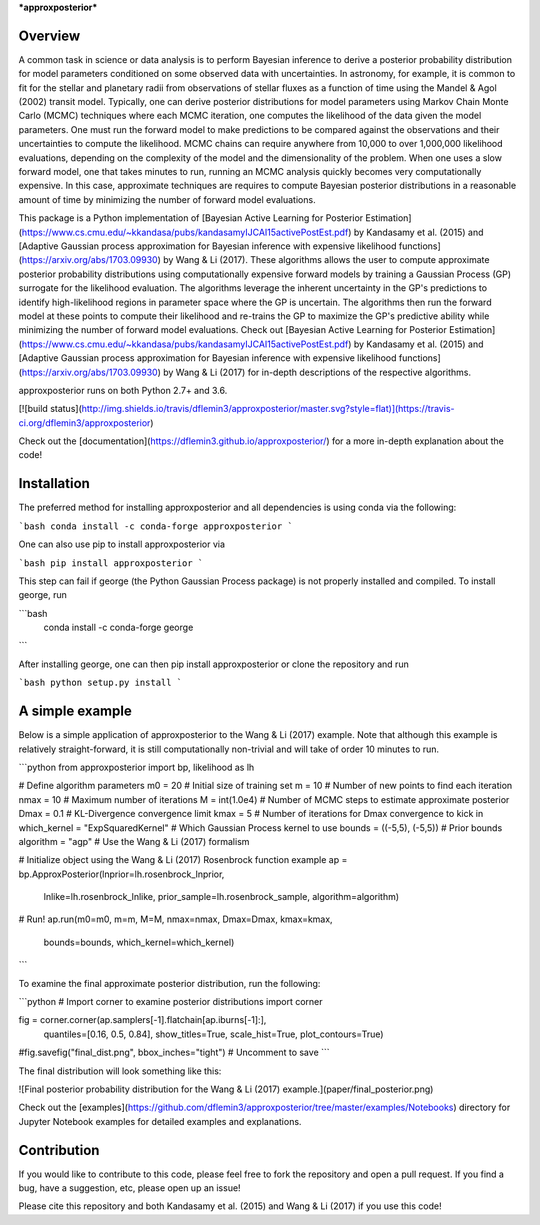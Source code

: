 ***approxposterior***

Overview
========

A common task in science or data analysis is to perform Bayesian inference to derive a posterior probability distribution
for model parameters conditioned on some observed data with uncertainties.  In astronomy, for example, it is common
to fit for the stellar and planetary radii from observations of stellar fluxes as a function of time using the Mandel & Agol (2002)
transit model.  Typically, one can derive posterior distributions for model parameters using Markov Chain Monte Carlo (MCMC) techniques where each MCMC iteration, one computes the likelihood of the data given the model parameters.  One must run the forward model to make predictions to be compared against the observations and their uncertainties to compute the likelihood.  MCMC chains can require anywhere from 10,000 to over 1,000,000 likelihood evaluations, depending on the complexity of the model and the dimensionality of the problem.  When one uses a slow forward model, one that takes minutes to run, running an MCMC analysis quickly becomes very computationally expensive.  In this case, approximate techniques are requires to compute Bayesian posterior distributions in a reasonable amount of time by minimizing the number
of forward model evaluations.

This package is a Python implementation of [Bayesian Active Learning for Posterior Estimation](https://www.cs.cmu.edu/~kkandasa/pubs/kandasamyIJCAI15activePostEst.pdf) by Kandasamy et al. (2015) and [Adaptive Gaussian process approximation for Bayesian inference with expensive likelihood functions](https://arxiv.org/abs/1703.09930) by Wang & Li (2017).
These algorithms allows the user to compute approximate posterior probability distributions using computationally expensive forward models by training a Gaussian Process (GP) surrogate for the likelihood evaluation.  The algorithms leverage the inherent uncertainty in the GP's predictions to identify high-likelihood regions in parameter space where the GP is uncertain.  The algorithms then run the forward model at these points to compute their likelihood and re-trains the GP to maximize the GP's predictive ability while minimizing the number of forward model evaluations.  Check out [Bayesian Active Learning for Posterior Estimation](https://www.cs.cmu.edu/~kkandasa/pubs/kandasamyIJCAI15activePostEst.pdf) by Kandasamy et al. (2015) and [Adaptive Gaussian process approximation for Bayesian inference with expensive likelihood functions](https://arxiv.org/abs/1703.09930) by Wang & Li (2017)
for in-depth descriptions of the respective algorithms.

approxposterior runs on both Python 2.7+ and 3.6.

[![build status](http://img.shields.io/travis/dflemin3/approxposterior/master.svg?style=flat)](https://travis-ci.org/dflemin3/approxposterior)

Check out the [documentation](https://dflemin3.github.io/approxposterior/) for a more in-depth explanation about the code!

Installation
============

The preferred method for installing approxposterior and all dependencies is using conda via the following:

```bash
conda install -c conda-forge approxposterior
```

One can also use pip to install approxposterior via

```bash
pip install approxposterior
```

This step can fail if george (the Python Gaussian Process package) is not properly installed and compiled.
To install george, run

```bash
    conda install -c conda-forge george
```

After installing george, one can then pip install approxposterior or clone the repository and run

```bash
python setup.py install
```

A simple example
===================

Below is a simple application of approxposterior to the Wang & Li (2017) example. Note that although this
example is relatively straight-forward, it is still computationally non-trivial and will take of order
10 minutes to run.

```python
from approxposterior import bp, likelihood as lh

# Define algorithm parameters
m0 = 20                           # Initial size of training set
m = 10                            # Number of new points to find each iteration
nmax = 10                         # Maximum number of iterations
M = int(1.0e4)                    # Number of MCMC steps to estimate approximate posterior
Dmax = 0.1                        # KL-Divergence convergence limit
kmax = 5                          # Number of iterations for Dmax convergence to kick in
which_kernel = "ExpSquaredKernel" # Which Gaussian Process kernel to use
bounds = ((-5,5), (-5,5))         # Prior bounds
algorithm = "agp"                 # Use the Wang & Li (2017) formalism

# Initialize object using the Wang & Li (2017) Rosenbrock function example
ap = bp.ApproxPosterior(lnprior=lh.rosenbrock_lnprior,
                        lnlike=lh.rosenbrock_lnlike,
                        prior_sample=lh.rosenbrock_sample,
                        algorithm=algorithm)

# Run!
ap.run(m0=m0, m=m, M=M, nmax=nmax, Dmax=Dmax, kmax=kmax,
       bounds=bounds, which_kernel=which_kernel)
```     

To examine the final approximate posterior distribution, run the following:

```python
# Import corner to examine posterior distributions
import corner

fig = corner.corner(ap.samplers[-1].flatchain[ap.iburns[-1]:],
                    quantiles=[0.16, 0.5, 0.84], show_titles=True, scale_hist=True,
                    plot_contours=True)

#fig.savefig("final_dist.png", bbox_inches="tight") # Uncomment to save
```

The final distribution will look something like this:

![Final posterior probability distribution for the Wang & Li (2017) example.](paper/final_posterior.png)

Check out the [examples](https://github.com/dflemin3/approxposterior/tree/master/examples/Notebooks) directory for Jupyter Notebook examples for detailed examples and explanations.

Contribution
============

If you would like to contribute to this code, please feel free to fork the repository and open a pull request.
If you find a bug, have a suggestion, etc, please open up an issue!

Please cite this repository and both Kandasamy et al. (2015) and Wang & Li (2017) if you use this code!


